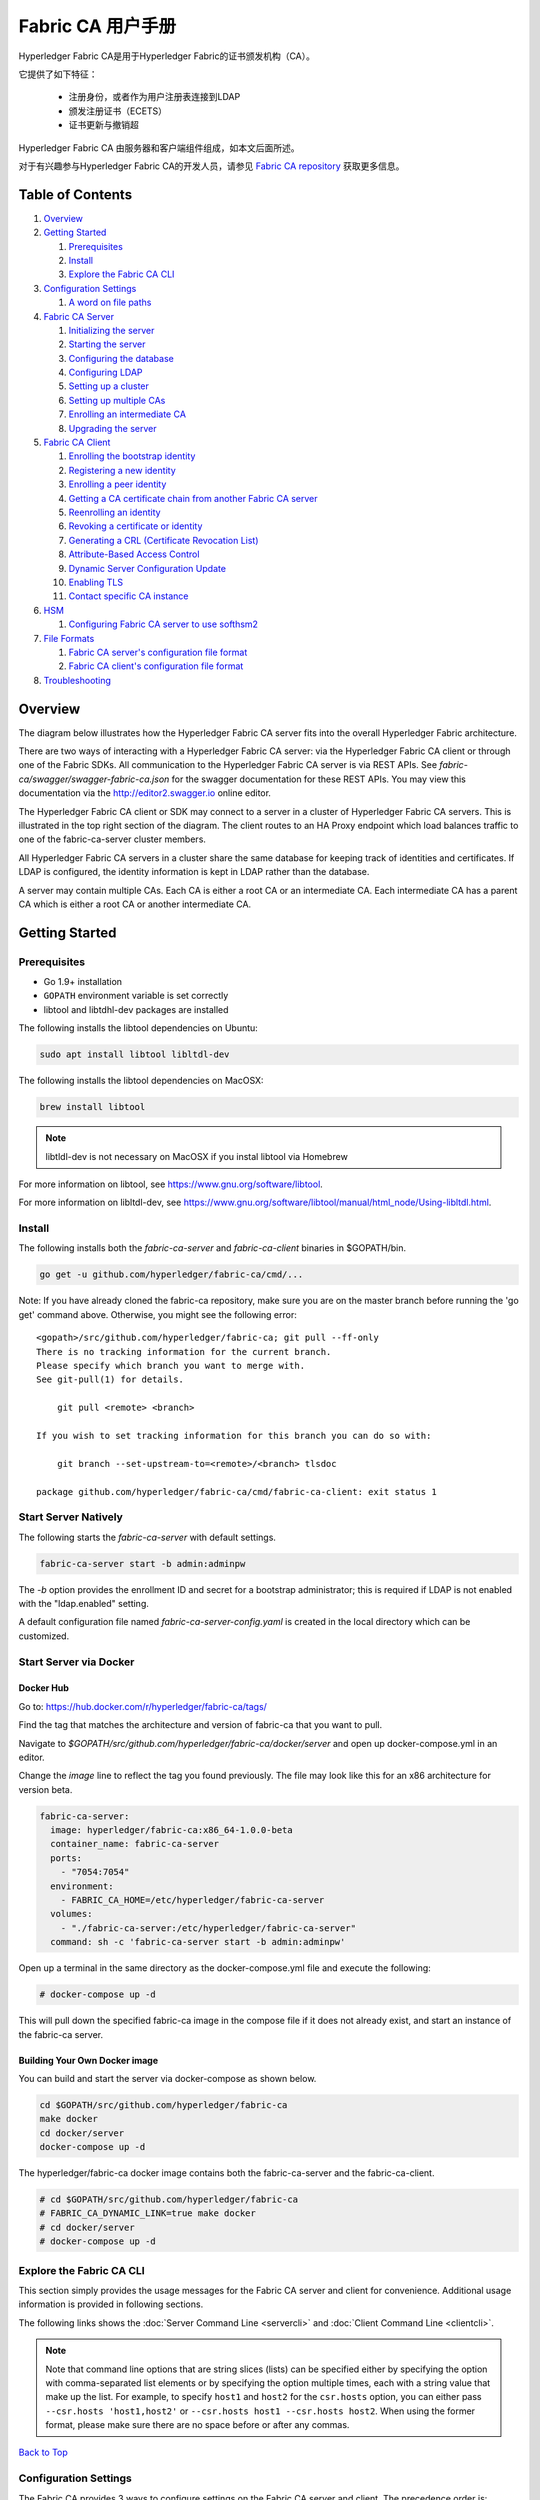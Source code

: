Fabric CA 用户手册
======================

Hyperledger Fabric CA是用于Hyperledger Fabric的证书颁发机构（CA）。

它提供了如下特征：

  * 注册身份，或者作为用户注册表连接到LDAP
  * 颁发注册证书（ECETS）
  * 证书更新与撤销超

Hyperledger Fabric CA 由服务器和客户端组件组成，如本文后面所述。

对于有兴趣参与Hyperledger Fabric CA的开发人员，请参见
`Fabric CA repository <https://github.com/hyperledger/fabric-ca>`__
获取更多信息。

.. _Back to Top:

Table of Contents
-----------------

1. `Overview`_

2. `Getting Started`_

   1. `Prerequisites`_
   2. `Install`_
   3. `Explore the Fabric CA CLI`_

3. `Configuration Settings`_

   1. `A word on file paths`_

4. `Fabric CA Server`_

   1. `Initializing the server`_
   2. `Starting the server`_
   3. `Configuring the database`_
   4. `Configuring LDAP`_
   5. `Setting up a cluster`_
   6. `Setting up multiple CAs`_
   7. `Enrolling an intermediate CA`_
   8. `Upgrading the server`_

5. `Fabric CA Client`_

   1. `Enrolling the bootstrap identity`_
   2. `Registering a new identity`_
   3. `Enrolling a peer identity`_
   4. `Getting a CA certificate chain from another Fabric CA server`_
   5. `Reenrolling an identity`_
   6. `Revoking a certificate or identity`_
   7. `Generating a CRL (Certificate Revocation List)`_
   8. `Attribute-Based Access Control`_
   9. `Dynamic Server Configuration Update`_
   10. `Enabling TLS`_
   11. `Contact specific CA instance`_

6. `HSM`_

   1. `Configuring Fabric CA server to use softhsm2`_

7. `File Formats`_

   1. `Fabric CA server's configuration file format`_
   2. `Fabric CA client's configuration file format`_

8. `Troubleshooting`_


Overview
--------

The diagram below illustrates how the Hyperledger Fabric CA server fits into the
overall Hyperledger Fabric architecture.

.. image:: ./images/fabric-ca.png

There are two ways of interacting with a Hyperledger Fabric CA server:
via the Hyperledger Fabric CA client or through one of the Fabric SDKs.
All communication to the Hyperledger Fabric CA server is via REST APIs.
See `fabric-ca/swagger/swagger-fabric-ca.json` for the swagger documentation
for these REST APIs.
You may view this documentation via the http://editor2.swagger.io online editor.

The Hyperledger Fabric CA client or SDK may connect to a server in a cluster
of Hyperledger Fabric CA servers.   This is illustrated in the top right section
of the diagram. The client routes to an HA Proxy endpoint which load balances
traffic to one of the fabric-ca-server cluster members.

All Hyperledger Fabric CA servers in a cluster share the same database for
keeping track of identities and certificates.  If LDAP is configured, the identity
information is kept in LDAP rather than the database.

A server may contain multiple CAs.  Each CA is either a root CA or an
intermediate CA.  Each intermediate CA has a parent CA which is either a
root CA or another intermediate CA.

Getting Started
---------------

Prerequisites
~~~~~~~~~~~~~~~

-  Go 1.9+ installation
-  ``GOPATH`` environment variable is set correctly
- libtool and libtdhl-dev packages are installed

The following installs the libtool dependencies on Ubuntu:

.. code:: bash

   sudo apt install libtool libltdl-dev

The following installs the libtool dependencies on MacOSX:

.. code:: bash

   brew install libtool

.. note:: libtldl-dev is not necessary on MacOSX if you instal
          libtool via Homebrew

For more information on libtool, see https://www.gnu.org/software/libtool.

For more information on libltdl-dev, see https://www.gnu.org/software/libtool/manual/html_node/Using-libltdl.html.

Install
~~~~~~~

The following installs both the `fabric-ca-server` and `fabric-ca-client` binaries
in $GOPATH/bin.

.. code:: bash

    go get -u github.com/hyperledger/fabric-ca/cmd/...

Note: If you have already cloned the fabric-ca repository, make sure you are on the
master branch before running the 'go get' command above. Otherwise, you might see the
following error:

::

    <gopath>/src/github.com/hyperledger/fabric-ca; git pull --ff-only
    There is no tracking information for the current branch.
    Please specify which branch you want to merge with.
    See git-pull(1) for details.

        git pull <remote> <branch>

    If you wish to set tracking information for this branch you can do so with:

        git branch --set-upstream-to=<remote>/<branch> tlsdoc

    package github.com/hyperledger/fabric-ca/cmd/fabric-ca-client: exit status 1

Start Server Natively
~~~~~~~~~~~~~~~~~~~~~

The following starts the `fabric-ca-server` with default settings.

.. code:: bash

    fabric-ca-server start -b admin:adminpw

The `-b` option provides the enrollment ID and secret for a bootstrap
administrator; this is required if LDAP is not enabled with the "ldap.enabled"
setting.

A default configuration file named `fabric-ca-server-config.yaml`
is created in the local directory which can be customized.

Start Server via Docker
~~~~~~~~~~~~~~~~~~~~~~~

Docker Hub
^^^^^^^^^^^^

Go to: https://hub.docker.com/r/hyperledger/fabric-ca/tags/

Find the tag that matches the architecture and version of fabric-ca
that you want to pull.

Navigate to `$GOPATH/src/github.com/hyperledger/fabric-ca/docker/server`
and open up docker-compose.yml in an editor.

Change the `image` line to reflect the tag you found previously. The file
may look like this for an x86 architecture for version beta.

.. code:: yaml

    fabric-ca-server:
      image: hyperledger/fabric-ca:x86_64-1.0.0-beta
      container_name: fabric-ca-server
      ports:
        - "7054:7054"
      environment:
        - FABRIC_CA_HOME=/etc/hyperledger/fabric-ca-server
      volumes:
        - "./fabric-ca-server:/etc/hyperledger/fabric-ca-server"
      command: sh -c 'fabric-ca-server start -b admin:adminpw'

Open up a terminal in the same directory as the docker-compose.yml file
and execute the following:

.. code:: bash

    # docker-compose up -d

This will pull down the specified fabric-ca image in the compose file
if it does not already exist, and start an instance of the fabric-ca
server.

Building Your Own Docker image
^^^^^^^^^^^^^^^^^^^^^^^^^^^^^^^

You can build and start the server via docker-compose as shown below.

.. code:: bash

    cd $GOPATH/src/github.com/hyperledger/fabric-ca
    make docker
    cd docker/server
    docker-compose up -d

The hyperledger/fabric-ca docker image contains both the fabric-ca-server and
the fabric-ca-client.

.. code:: bash

    # cd $GOPATH/src/github.com/hyperledger/fabric-ca
    # FABRIC_CA_DYNAMIC_LINK=true make docker
    # cd docker/server
    # docker-compose up -d

Explore the Fabric CA CLI
~~~~~~~~~~~~~~~~~~~~~~~~~~~

This section simply provides the usage messages for the Fabric CA server and client
for convenience.  Additional usage information is provided in following sections.

The following links shows the :doc:`Server Command Line <servercli>` and
:doc:`Client Command Line <clientcli>`.

.. note:: Note that command line options that are string slices (lists) can be
          specified either by specifying the option with comma-separated list
          elements or by specifying the option multiple times, each with a
          string value that make up the list. For example, to specify
          ``host1`` and ``host2`` for the ``csr.hosts`` option, you can either
          pass ``--csr.hosts 'host1,host2'`` or
          ``--csr.hosts host1 --csr.hosts host2``. When using the former format,
          please make sure there are no space before or after any commas.

`Back to Top`_

Configuration Settings
~~~~~~~~~~~~~~~~~~~~~~

The Fabric CA provides 3 ways to configure settings on the Fabric CA server
and client. The precedence order is:

  1. CLI flags
  2. Environment variables
  3. Configuration file

In the remainder of this document, we refer to making changes to
configuration files. However, configuration file changes can be
overridden through environment variables or CLI flags.

For example, if we have the following in the client configuration file:

.. code:: yaml

    tls:
      # Enable TLS (default: false)
      enabled: false

      # TLS for the client's listenting port (default: false)
      certfiles:
      client:
        certfile: cert.pem
        keyfile:

The following environment variable may be used to override the ``cert.pem``
setting in the configuration file:

.. code:: bash

  export FABRIC_CA_CLIENT_TLS_CLIENT_CERTFILE=cert2.pem

If we wanted to override both the environment variable and configuration
file, we can use a command line flag.

.. code:: bash

  fabric-ca-client enroll --tls.client.certfile cert3.pem

The same approach applies to fabric-ca-server, except instead of using
``FABIRC_CA_CLIENT`` as the prefix to environment variables,
``FABRIC_CA_SERVER`` is used.

.. _server:

A word on file paths
^^^^^^^^^^^^^^^^^^^^^
All the properties in the Fabric CA server and client configuration file
that specify file names support both relative and absolute paths.
Relative paths are relative to the config directory, where the
configuration file is located. For example, if the config directory is
``~/config`` and the tls section is as shown below, the Fabric CA server
or client will look for the ``root.pem`` file in the ``~/config``
directory, ``cert.pem`` file in the ``~/config/certs`` directory and the
``key.pem`` file in the ``/abs/path`` directory

.. code:: yaml

    tls:
      enabled: true
      certfiles:
        - root.pem
      client:
        certfile: certs/cert.pem
        keyfile: /abs/path/key.pem

`Back to Top`_



Fabric CA Server
----------------

This section describes the Fabric CA server.

You may initialize the Fabric CA server before starting it. This provides an
opportunity for you to generate a default configuration file that can be
reviewed and customized before starting the server.

The Fabric CA server's home directory is determined as follows:
  - if the --home command line option is set, use its value
  - otherwise, if the ``FABRIC_CA_SERVER_HOME`` environment variable is set, use
    its value
  - otherwise, if ``FABRIC_CA_HOME`` environment variable is set, use
    its value
  - otherwise, if the ``CA_CFG_PATH`` environment variable is set, use
    its value
  - otherwise, use current working directory

For the remainder of this server section, we assume that you have set
the ``FABRIC_CA_HOME`` environment variable to
``$HOME/fabric-ca/server``.

The instructions below assume that the server configuration file exists
in the server's home directory.

.. _initialize:

Initializing the server
~~~~~~~~~~~~~~~~~~~~~~~

Initialize the Fabric CA server as follows:

.. code:: bash

    fabric-ca-server init -b admin:adminpw

The ``-b`` (bootstrap identity) option is required for initialization when
LDAP is disabled. At least one bootstrap identity is required to start the
Fabric CA server; this identity is the server administrator.

The server configuration file contains a Certificate Signing Request (CSR)
section that can be configured. The following is a sample CSR.

.. _csr-fields:

.. code:: yaml

   cn: fabric-ca-server
   names:
      - C: US
        ST: "North Carolina"
        L:
        O: Hyperledger
        OU: Fabric
   hosts:
     - host1.example.com
     - localhost
   ca:
      expiry: 131400h
      pathlength: 1

All of the fields above pertain to the X.509 signing key and certificate which
is generated by the ``fabric-ca-server init``.  This corresponds to the
``ca.certfile`` and ``ca.keyfile`` files in the server's configuration file.
The fields are as follows:

  -  **cn** is the Common Name
  -  **O** is the organization name
  -  **OU** is the organizational unit
  -  **L** is the location or city
  -  **ST** is the state
  -  **C** is the country

If custom values for the CSR are required, you may customize the configuration
file, delete the files specified by the ``ca.certfile`` and ``ca.keyfile``
configuration items, and then run the ``fabric-ca-server init -b admin:adminpw``
command again.

The ``fabric-ca-server init`` command generates a self-signed CA certificate
unless the ``-u <parent-fabric-ca-server-URL>`` option is specified.
If the ``-u`` is specified, the server's CA certificate is signed by the
parent Fabric CA server.
In order to authenticate to the parent Fabric CA server, the URL must
be of the form ``<scheme>://<enrollmentID>:<secret>@<host>:<port>``, where
<enrollmentID> and <secret> correspond to an identity with an 'hf.IntermediateCA'
attribute whose value equals 'true'.
The ``fabric-ca-server init`` command also generates a default configuration
file named **fabric-ca-server-config.yaml** in the server's home directory.

If you want the Fabric CA server to use a CA signing certificate and key file which you provide,
you must place your files in the location referenced by ``ca.certfile`` and ``ca.keyfile`` respectively.
Both files must be PEM-encoded and must not be encrypted.
More specifically, the contents of the CA certificate file must begin with ``-----BEGIN CERTIFICATE-----``
and the contents of the key file must begin with ``-----BEGIN PRIVATE KEY-----`` and not
``-----BEGIN ENCRYPTED PRIVATE KEY-----``.

Algorithms and key sizes

The CSR can be customized to generate X.509 certificates and keys that
support Elliptic Curve (ECDSA). The following setting is an
example of the implementation of Elliptic Curve Digital Signature
Algorithm (ECDSA) with curve ``prime256v1`` and signature algorithm
``ecdsa-with-SHA256``:

.. code:: yaml

    key:
       algo: ecdsa
       size: 256

The choice of algorithm and key size are based on security needs.

Elliptic Curve (ECDSA) offers the following key size options:

+--------+--------------+-----------------------+
| size   | ASN1 OID     | Signature Algorithm   |
+========+==============+=======================+
| 256    | prime256v1   | ecdsa-with-SHA256     |
+--------+--------------+-----------------------+
| 384    | secp384r1    | ecdsa-with-SHA384     |
+--------+--------------+-----------------------+
| 521    | secp521r1    | ecdsa-with-SHA512     |
+--------+--------------+-----------------------+

Starting the server
~~~~~~~~~~~~~~~~~~~

Start the Fabric CA server as follows:

.. code:: bash

    fabric-ca-server start -b <admin>:<adminpw>

If the server has not been previously initialized, it will initialize
itself as it starts for the first time.  During this initialization, the
server will generate the ca-cert.pem and ca-key.pem files if they don't
yet exist and will also create a default configuration file if it does
not exist.  See the `Initialize the Fabric CA server <#initialize>`__ section.

Unless the Fabric CA server is configured to use LDAP, it must be
configured with at least one pre-registered bootstrap identity to enable you
to register and enroll other identities. The ``-b`` option specifies the
name and password for a bootstrap identity.

To cause the Fabric CA server to listen on ``https`` rather than
``http``, set ``tls.enabled`` to ``true``.

SECURITY WARNING: The Fabric CA server should always be started with TLS
enabled (``tls.enabled`` set to true). Failure to do so leaves the
server vulnerable to an attacker with access to network traffic.

To limit the number of times that the same secret (or password) can be
used for enrollment, set the ``registry.maxenrollments`` in the configuration
file to the appropriate value. If you set the value to 1, the Fabric CA
server allows passwords to only be used once for a particular enrollment
ID. If you set the value to -1, the Fabric CA server places no limit on
the number of times that a secret can be reused for enrollment. The
default value is -1. Setting the value to 0, the Fabric CA server will
disable enrollment for all identities and registration of identities will
not be allowed.

The Fabric CA server should now be listening on port 7054.

You may skip to the `Fabric CA Client <#fabric-ca-client>`__ section if
you do not want to configure the Fabric CA server to run in a cluster or
to use LDAP.

Configuring the database
~~~~~~~~~~~~~~~~~~~~~~~~

This section describes how to configure the Fabric CA server to connect
to PostgreSQL or MySQL databases. The default database is SQLite and the
default database file is ``fabric-ca-server.db`` in the Fabric CA
server's home directory.

If you don't care about running the Fabric CA server in a cluster, you
may skip this section; otherwise, you must configure either PostgreSQL or
MySQL as described below. Fabric CA supports the following database
versions in a cluster setup:

- PostgreSQL: 9.5.5 or later
- MySQL: 5.7 or later

PostgreSQL
^^^^^^^^^^

The following sample may be added to the server's configuration file in
order to connect to a PostgreSQL database. Be sure to customize the
various values appropriately. There are limitations on what characters are allowed
in the database name. Please refer to the following Postgres documentation
for more information: https://www.postgresql.org/docs/current/static/sql-syntax-lexical.html#SQL-SYNTAX-IDENTIFIERS

.. code:: yaml

    db:
      type: postgres
      datasource: host=localhost port=5432 user=Username password=Password dbname=fabric_ca sslmode=verify-full

Specifying *sslmode* configures the type of SSL authentication. Valid
values for sslmode are:

|

+----------------+----------------+
| Mode           | Description    |
+================+================+
| disable        | No SSL         |
+----------------+----------------+
| require        | Always SSL     |
|                | (skip          |
|                | verification)  |
+----------------+----------------+
| verify-ca      | Always SSL     |
|                | (verify that   |
|                | the            |
|                | certificate    |
|                | presented by   |
|                | the server was |
|                | signed by a    |
|                | trusted CA)    |
+----------------+----------------+
| verify-full    | Same as        |
|                | verify-ca AND  |
|                | verify that    |
|                | the            |
|                | certificate    |
|                | presented by   |
|                | the server was |
|                | signed by a    |
|                | trusted CA and |
|                | the server     |
|                | hostname       |
|                | matches the    |
|                | one in the     |
|                | certificate    |
+----------------+----------------+

|

If you would like to use TLS, then the ``db.tls`` section in the Fabric CA server
configuration file must be specified. If SSL client authentication is enabled
on the PostgreSQL server, then the client certificate and key file must also be
specified in the ``db.tls.client`` section. The following is an example
of the ``db.tls`` section:

.. code:: yaml

    db:
      ...
      tls:
          enabled: true
          certfiles:
            - db-server-cert.pem
          client:
                certfile: db-client-cert.pem
                keyfile: db-client-key.pem

| **certfiles** - A list of PEM-encoded trusted root certificate files.
| **certfile** and **keyfile** - PEM-encoded certificate and key files that are used by the Fabric CA server to communicate securely with the PostgreSQL server

PostgreSQL SSL Configuration
"""""""""""""""""""""""""""""

**Basic instructions for configuring SSL on the PostgreSQL server:**

1. In postgresql.conf, uncomment SSL and set to "on" (SSL=on)

2. Place certificate and key files in the PostgreSQL data directory.

Instructions for generating self-signed certificates for:
https://www.postgresql.org/docs/9.5/static/ssl-tcp.html

Note: Self-signed certificates are for testing purposes and should not
be used in a production environment

**PostgreSQL Server - Require Client Certificates**

1. Place certificates of the certificate authorities (CAs) you trust in the file root.crt in the PostgreSQL data directory

2. In postgresql.conf, set "ssl\_ca\_file" to point to the root cert of the client (CA cert)

3. Set the clientcert parameter to 1 on the appropriate hostssl line(s) in pg\_hba.conf.

For more details on configuring SSL on the PostgreSQL server, please refer
to the following PostgreSQL documentation:
https://www.postgresql.org/docs/9.4/static/libpq-ssl.html

MySQL
^^^^^^^

The following sample may be added to the Fabric CA server configuration file in
order to connect to a MySQL database. Be sure to customize the various
values appropriately. There are limitations on what characters are allowed
in the database name. Please refer to the following MySQL documentation
for more information: https://dev.mysql.com/doc/refman/5.7/en/identifiers.html

On MySQL 5.7.X, certain modes affect whether the server permits '0000-00-00' as a valid date.
It might be necessary to relax the modes that MySQL server uses. We want to allow
the server to be able to accept zero date values.

In my.cnf, find the configuration option *sql_mode* and remove *NO_ZERO_DATE* if present.
Restart MySQL server after making this change.

Please refer to the following MySQL documentation on different modes available
and select the appropriate settings for the specific version of MySQL that is
being used.

https://dev.mysql.com/doc/refman/5.7/en/sql-mode.html

.. code:: yaml

    db:
      type: mysql
      datasource: root:rootpw@tcp(localhost:3306)/fabric_ca?parseTime=true&tls=custom

If connecting over TLS to the MySQL server, the ``db.tls.client``
section is also required as described in the **PostgreSQL** section above.

MySQL SSL Configuration
""""""""""""""""""""""""

**Basic instructions for configuring SSL on MySQL server:**

1. Open or create my.cnf file for the server. Add or uncomment the
   lines below in the [mysqld] section. These should point to the key and
   certificates for the server, and the root CA cert.

   Instructions on creating server and client-side certficates:
   http://dev.mysql.com/doc/refman/5.7/en/creating-ssl-files-using-openssl.html

   [mysqld] ssl-ca=ca-cert.pem ssl-cert=server-cert.pem ssl-key=server-key.pem

   Can run the following query to confirm SSL has been enabled.

   mysql> SHOW GLOBAL VARIABLES LIKE 'have\_%ssl';

   Should see:

   +----------------+----------------+
   | Variable_name  | Value          |
   +================+================+
   | have_openssl   | YES            |
   +----------------+----------------+
   | have_ssl       | YES            |
   +----------------+----------------+

2. After the server-side SSL configuration is finished, the next step is
   to create a user who has a privilege to access the MySQL server over
   SSL. For that, log in to the MySQL server, and type:

   mysql> GRANT ALL PRIVILEGES ON *.* TO 'ssluser'@'%' IDENTIFIED BY
   'password' REQUIRE SSL; mysql> FLUSH PRIVILEGES;

   If you want to give a specific IP address from which the user will
   access the server change the '%' to the specific IP address.

**MySQL Server - Require Client Certificates**

Options for secure connections are similar to those used on the server side.

-  ssl-ca identifies the Certificate Authority (CA) certificate. This
   option, if used, must specify the same certificate used by the server.
-  ssl-cert identifies MySQL server's certificate.
-  ssl-key identifies MySQL server's private key.

Suppose that you want to connect using an account that has no special
encryption requirements or was created using a GRANT statement that
includes the REQUIRE SSL option. As a recommended set of
secure-connection options, start the MySQL server with at least
--ssl-cert and --ssl-key options. Then set the ``db.tls.certfiles`` property
in the server configuration file and start the Fabric CA server.

To require that a client certificate also be specified, create the
account using the REQUIRE X509 option. Then the client must also specify
proper client key and certificate files; otherwise, the MySQL server
will reject the connection. To specify client key and certificate files
for the Fabric CA server, set the ``db.tls.client.certfile``,
and ``db.tls.client.keyfile`` configuration properties.

Configuring LDAP
~~~~~~~~~~~~~~~~

The Fabric CA server can be configured to read from an LDAP server.

In particular, the Fabric CA server may connect to an LDAP server to do
the following:

-  authenticate an identity prior to enrollment
-  retrieve an identity's attribute values which are used for authorization.

Modify the LDAP section of the Fabric CA server's configuration file to configure the
server to connect to an LDAP server.

.. code:: yaml

    ldap:
       # Enables or disables the LDAP client (default: false)
       enabled: false
       # The URL of the LDAP server
       url: <scheme>://<adminDN>:<adminPassword>@<host>:<port>/<base>
       userfilter: <filter>
       attribute:
          # 'names' is an array of strings that identify the specific attributes
          # which are requested from the LDAP server.
          names: <LDAPAttrs>
          # The 'converters' section is used to convert LDAP attribute values
          # to fabric CA attribute values.
          #
          # For example, the following converts an LDAP 'uid' attribute
          # whose value begins with 'revoker' to a fabric CA attribute
          # named "hf.Revoker" with a value of "true" (because the expression
          # evaluates to true).
          #    converters:
          #       - name: hf.Revoker
          #         value: attr("uid") =~ "revoker*"
          #
          # As another example, assume a user has an LDAP attribute named
          # 'member' which has multiple values of "dn1", "dn2", and "dn3".
          # Further assume the following configuration.
          #    converters:
          #       - name: myAttr
          #         value: map(attr("member"),"groups")
          #    maps:
          #       groups:
          #          - name: dn1
          #            value: orderer
          #          - name: dn2
          #            value: peer
          # The value of the user's 'myAttr' attribute is then computed to be
          # "orderer,peer,dn3".  This is because the value of 'attr("member")' is
          # "dn1,dn2,dn3", and the call to 'map' with a 2nd argument of
          # "group" replaces "dn1" with "orderer" and "dn2" with "peer".
          converters:
            - name: <fcaAttrName>
              value: <fcaExpr>
          maps:
            <mapName>:
                - name: <from>
                  value: <to>

Where:

  * ``scheme`` is one of *ldap* or *ldaps*;
  * ``adminDN`` is the distinquished name of the admin user;
  * ``pass`` is the password of the admin user;
  * ``host`` is the hostname or IP address of the LDAP server;
  * ``port`` is the optional port number, where default 389 for *ldap*
    and 636 for *ldaps*;
  * ``base`` is the optional root of the LDAP tree to use for searches;
  * ``filter`` is a filter to use when searching to convert a login
    user name to a distinguished name. For example, a value of
    ``(uid=%s)`` searches for LDAP entries with the value of a ``uid``
    attribute whose value is the login user name. Similarly,
    ``(email=%s)`` may be used to login with an email address.
  * ``LDAPAttrs`` is an array of LDAP attribute names to request from the
    LDAP server on a user's behalf;
  * the attribute.converters section is used to convert LDAP attributes to fabric
    CA attributes, where
    * ``fcaAttrName`` is the name of a fabric CA attribute;
    * ``fcaExpr`` is an expression whose evaluated value is assigned to the fabric CA attribute.
    For example, suppose that <LDAPAttrs> is ["uid"], <fcaAttrName> is 'hf.Revoker',
    and <fcaExpr> is 'attr("uid") =~ "revoker*"'.  This means that an attribute
    named "uid" is requested from the LDAP server on a user's behalf.  The user is
    then given a value of 'true' for the 'hf.Revoker' attribute if the value of
    the user's 'uid' LDAP attribute begins with 'revoker'; otherwise, the user
    is given a value of 'false' for the 'hf.Revoker' attribute.
  * the attribute.maps section is used to map LDAP response values.  The typical
    use case is to map a distinguished name associated with an LDAP group to an
    identity type.

The LDAP expression language uses the govaluate package as described at
https://github.com/Knetic/govaluate/blob/master/MANUAL.md.  This defines
operators such as "=~" and literals such as "revoker*", which is a regular
expression.  The LDAP-specific variables and functions which extend the
base govaluate language are as follows:

  * ``DN`` is a variable equal to the user's distinguished name.
  * ``affiliation`` is a variable equal to the user's affiliation.
  * ``attr`` is a function which takes 1 or 2 arguments.  The 1st argument
    is an LDAP attribute name.  The 2nd argument is a separator string which is
    used to join multiple values into a single string; the default separator
    string is ",". The ``attr`` function always returns a value of type
    'string'.
  * ``map`` is a function which takes 2 arguments.  The 1st argument
    is any string.  The second argument is the name of a map which is used to
    perform string substitution on the string from the 1st argument.
  * ``if`` is a function which takes a 3 arguments where the first argument
    must resolve to a boolean value.  If it evaluates to true, the second
    argument is returned; otherwise, the third argument is returned.

For example, the following expression evaluates to true if the user has
a distinguished name ending in "O=org1,C=US", or if the user has an affiliation
beginning with "org1.dept2." and also has the "admin" attribute of "true".

  **DN =~ "*O=org1,C=US" || (affiliation =~ "org1.dept2.*" && attr('admin') = 'true')**

NOTE: Since the ``attr`` function always returns a value of type 'string',
numeric operators may not be used to construct expressions.
For example, the following is NOT a valid expression:

.. code:: yaml

     value: attr("gidNumber) >= 10000 && attr("gidNumber) < 10006

Alternatively, a regular expression enclosed in quotes as shown below may be used
to return an equivalent result:

.. code:: yaml

     value: attr("gidNumber") =~ "1000[0-5]$" || attr("mail") == "root@example.com"

The following is a sample configuration section for the default setting
for the OpenLDAP server whose docker image is at
``https://github.com/osixia/docker-openldap``.

.. code:: yaml

    ldap:
       enabled: true
       url: ldap://cn=admin,dc=example,dc=org:admin@localhost:10389/dc=example,dc=org
       userfilter: (uid=%s)

See ``FABRIC_CA/scripts/run-ldap-tests`` for a script which starts an
OpenLDAP docker image, configures it, runs the LDAP tests in
``FABRIC_CA/cli/server/ldap/ldap_test.go``, and stops the OpenLDAP
server.

When LDAP is configured, enrollment works as follows:


-  The Fabric CA client or client SDK sends an enrollment request with a
   basic authorization header.
-  The Fabric CA server receives the enrollment request, decodes the
   identity name and password in the authorization header, looks up the DN (Distinguished
   Name) associated with the identity name using the "userfilter" from the
   configuration file, and then attempts an LDAP bind with the identity's
   password. If the LDAP bind is successful, the enrollment processing is
   authorized and can proceed.

Setting up a cluster
~~~~~~~~~~~~~~~~~~~~

You may use any IP sprayer to load balance to a cluster of Fabric CA
servers. This section provides an example of how to set up Haproxy to
route to a Fabric CA server cluster. Be sure to change hostname and port
to reflect the settings of your Fabric CA servers.

haproxy.conf

.. code::

    global
          maxconn 4096
          daemon

    defaults
          mode http
          maxconn 2000
          timeout connect 5000
          timeout client 50000
          timeout server 50000

    listen http-in
          bind *:7054
          balance roundrobin
          server server1 hostname1:port
          server server2 hostname2:port
          server server3 hostname3:port


Note: If using TLS, need to use ``mode tcp``.

Setting up multiple CAs
~~~~~~~~~~~~~~~~~~~~~~~

The fabric-ca server by default consists of a single default CA. However, additional CAs
can be added to a single server by using `cafiles` or `cacount` configuration options.
Each additional CA will have its own home directory.

cacount:
^^^^^^^^

The `cacount` provides a quick way to start X number of default additional
CAs. The home directory will be relative to the server directory. With this option,
the directory structure will be as follows:

.. code:: yaml

    --<Server Home>
      |--ca
        |--ca1
        |--ca2

Each additional CA will get a default configuration file generated in it's home
directory, within the configuration file it will contain a unique CA name.

For example, the following command will start 2 default CA instances:

.. code:: bash

   fabric-ca-server start -b admin:adminpw --cacount 2

cafiles:
^^^^^^^^

If absolute paths are not provided when using the cafiles configuration option,
the CA home directory will be relative to the server directory.

To use this option, CA configuration files must have already been generated and
configured for each CA that is to be started. Each configuration file must have
a unique CA name and Common Name (CN), otherwise the server will fail to start as these
names must be unique. The CA configuration files will override any default
CA configuration, and any missing options in the CA configuration files will be
replaced by the values from the default CA.

The precedence order will be as follows:

  1. CA Configuration file
  2. Default CA CLI flags
  3. Default CA Environment variables
  4. Default CA Configuration file

A CA configuration file must contain at least the following:

.. code:: yaml

    ca:
    # Name of this CA
    name: <CANAME>

    csr:
      cn: <COMMONNAME>

You may configure your directory structure as follows:

.. code:: yaml

    --<Server Home>
      |--ca
        |--ca1
          |-- fabric-ca-config.yaml
        |--ca2
          |-- fabric-ca-config.yaml

For example, the following command will start two customized CA instances:

.. code:: bash

    fabric-ca-server start -b admin:adminpw --cafiles ca/ca1/fabric-ca-config.yaml
    --cafiles ca/ca2/fabric-ca-config.yaml


Enrolling an intermediate CA
~~~~~~~~~~~~~~~~~~~~~~~~~~~~~

In order to create a CA signing certificate for an intermediate CA, the intermediate
CA must enroll with a parent CA in the same way that a fabric-ca-client enrolls with a CA.
This is done by using the -u option to specify the URL of the parent CA and the enrollment ID
and secret as shown below.  The identity associated with this enrollment ID must have an
attribute with a name of "hf.IntermediateCA" and a value of "true".  The CN (or Common Name)
of the issued certificate will be set to the enrollment ID. An error will occur if an intermediate
CA tries to explicitly specify a CN value.

.. code:: bash

    fabric-ca-server start -b admin:adminpw -u http://<enrollmentID>:<secret>@<parentserver>:<parentport>

For other intermediate CA flags see `Fabric CA server's configuration file format`_ section.


Upgrading the server
~~~~~~~~~~~~~~~~~~~~

The Fabric CA server must be upgraded before upgrading the Fabric CA client.
Prior to upgrade, it is suggested that the current database be backed up:

- If using sqlite3, backup the current database file (which is named fabric-ca-server.db by default).
- For other database types, use the appropriate backup/replication mechanism.

To upgrade a single instance of Fabric CA server:

1. Stop the fabric-ca-server process.
2. Ensure the current database is backed up.
3. Replace previous fabric-ca-server binary with the upgraded version.
4. Launch the fabric-ca-server process.
5. Verify the fabric-ca-server process is available with the following
   command where <host> is the hostname on which the server was started::

      fabric-ca-client getcainfo -u http://<host>:7054

Upgrading a cluster:
^^^^^^^^^^^^^^^^^^^^
To upgrade a cluster of fabric-ca-server instances using either a MySQL or Postgres database, perform the following procedure. We assume that you are using haproxy to load balance to two fabric-ca-server cluster members on host1 and host2, respectively, both listening on port 7054. After this procedure, you will be load balancing to upgraded fabric-ca-server cluster members on host3 and host4 respectively, both listening on port 7054.

In order to monitor the changes using haproxy stats, enable statistics collection. Add the following lines to the global section of the haproxy configuration file:

::

    stats socket /var/run/haproxy.sock mode 666 level operator
    stats timeout 2m

Restart haproxy to pick up the changes::

    # haproxy -f <configfile> -st $(pgrep haproxy)

To display summary information from the haproxy "show stat" command, the following function may prove useful for parsing the copious amount of CSV data returned:

.. code:: bash

    haProxyShowStats() {
       echo "show stat" | nc -U /var/run/haproxy.sock |sed '1s/^# *//'|
          awk -F',' -v fmt="%4s %12s %10s %6s %6s %4s %4s\n" '
             { if (NR==1) for (i=1;i<=NF;i++) f[tolower($i)]=i }
             { printf fmt, $f["sid"],$f["pxname"],$f["svname"],$f["status"],
                           $f["weight"],$f["act"],$f["bck"] }'
    }


1) Initially your haproxy configuration file is similar to the following::

      server server1 host1:7054 check
      server server2 host2:7054 check

   Change this configuration to the following::

      server server1 host1:7054 check backup
      server server2 host2:7054 check backup
      server server3 host3:7054 check
      server server4 host4:7054 check

2) Restart the HA proxy with the new configuration as follows::

      haproxy -f <configfile> -st $(pgrep haproxy)

   ``"haProxyShowStats"`` will now reflect the modified configuration,
   with two active, older-version backup servers and two (yet to be started) upgraded servers::

      sid   pxname      svname  status  weig  act  bck
        1   fabric-cas  server3   DOWN     1    1    0
        2   fabric-cas  server4   DOWN     1    1    0
        3   fabric-cas  server1     UP     1    0    1
        4   fabric-cas  server2     UP     1    0    1

3) Install upgraded binaries of fabric-ca-server on host3 and host4. The new
   upgraded servers on host3 and host4 should be configured to use the same
   database as their older counterparts on host1 and host2. After starting
   the upgraded servers, the database will be automatically migrated. The
   haproxy will forward all new traffic to the upgraded servers, since they
   are not configured as backup servers. Verify using the ``"fabric-ca-client getcainfo"``
   command that your cluster is still functioning appropriately before proceeding.
   Also, ``"haProxyShowStats"`` should now reflect that all servers are active,
   similar to the following::

      sid   pxname      svname  status  weig  act  bck
        1   fabric-cas  server3    UP     1    1    0
        2   fabric-cas  server4    UP     1    1    0
        3   fabric-cas  server1    UP     1    0    1
        4   fabric-cas  server2    UP     1    0    1

4) Stop the old servers on host1 and host2. Verify using the
   ``"fabric-ca-client getcainfo"`` command that your new cluster is still
   functioning appropriately before proceeding. Then remove the older
   server backup configuration from the haproxy configuration file,
   so that it looks similar to the following::

      server server3 host3:7054 check
      server server4 host4:7054 check

5) Restart the HA proxy with the new configuration as follows::

      haproxy -f <configfile> -st $(pgrep haproxy)

   ``"haProxyShowStats"`` will now reflect the modified configuration,
   with two active servers which have been upgraded to the new version::

      sid   pxname      svname  status  weig  act  bck
        1   fabric-cas  server3   UP       1    1    0
        2   fabric-cas  server4   UP       1    1    0


`Back to Top`_



.. _client:

Fabric CA Client
----------------

This section describes how to use the fabric-ca-client command.

The Fabric CA client's home directory is determined as follows:
  - if the --home command line option is set, use its value
  - otherwise, if the ``FABRIC_CA_CLIENT_HOME`` environment variable is set, use
    its value
  - otherwise, if the ``FABRIC_CA_HOME`` environment variable is set,
    use its value
  - otherwise, if the ``CA_CFG_PATH`` environment variable is set, use
    its value
  - otherwise, use ``$HOME/.fabric-ca-client``

The instructions below assume that the client configuration file exists
in the client's home directory.

Enrolling the bootstrap identity
~~~~~~~~~~~~~~~~~~~~~~~~~~~~~~~~

First, if needed, customize the CSR (Certificate Signing Request) section
in the client configuration file. Note that ``csr.cn`` field must be set
to the ID of the bootstrap identity. Default CSR values are shown below:

.. code:: yaml

    csr:
      cn: <<enrollment ID>>
      key:
        algo: ecdsa
        size: 256
      names:
        - C: US
          ST: North Carolina
          L:
          O: Hyperledger Fabric
          OU: Fabric CA
      hosts:
       - <<hostname of the fabric-ca-client>>
      ca:
        pathlen:
        pathlenzero:
        expiry:

See `CSR fields <#csr-fields>`__ for description of the fields.

Then run ``fabric-ca-client enroll`` command to enroll the identity. For example,
following command enrolls an identity whose ID is **admin** and password is **adminpw**
by calling Fabric CA server that is running locally at 7054 port.

.. code:: bash

    export FABRIC_CA_CLIENT_HOME=$HOME/fabric-ca/clients/admin
    fabric-ca-client enroll -u http://admin:adminpw@localhost:7054

The enroll command stores an enrollment certificate (ECert), corresponding private key and CA
certificate chain PEM files in the subdirectories of the Fabric CA client's ``msp`` directory.
You will see messages indicating where the PEM files are stored.

Registering a new identity
~~~~~~~~~~~~~~~~~~~~~~~~~~~~~~~

The identity performing the register request must be currently enrolled, and
must also have the proper authority to register the type of the identity that is being
registered.

In particular, three authorization checks are made by the Fabric CA server
during registration as follows:

1. The registrar (i.e. the invoker) must have the "hf.Registrar.Roles" attribute with a
   comma-separated list of values where one of the values equals the type of
   identity being registered; for example, if the registrar has the
   "hf.Registrar.Roles" attribute with a value of "peer,app,user", the registrar
   can register identities of type peer, app, and user, but not orderer.

2. The affiliation of the registrar must be equal to or a prefix of
   the affiliation of the identity being registered.  For example, an registrar
   with an affiliation of "a.b" may register an identity with an affiliation
   of "a.b.c" but may not register an identity with an affiliation of "a.c".
   If root affiliation is required for an identity, then the affiliation request
   should be a dot (".") and the registrar must also have root affiliation.
   If no affiliation is specified in the registration request, the identity being
   registered will be given the affiliation of the registrar.

3. The registrar can register a user with attributes if all of the following conditions
   are satisfied:

   - Registrar can register Fabric CA reserved attributes that have the prefix 'hf.'
     only if the registrar possesses the attribute and it is part of the value of the
     hf.Registrar.Attributes' attribute. Furthermore, if the attribute is of type list
     then the value of attribute being registered must be equal to or a subset of the
     value that the registrar has. If the attribute is of type boolean, the registrar
     can register the attribute only if the registrar's value for the attribute is 'true'.
   - Registering custom attributes (i.e. any attribute whose name does not begin with 'hf.')
     requires that the registrar has the 'hf.Registar.Attributes' attribute with the value of
     the attribute or pattern being registered. The only supported pattern is a string with
     a "*" at the end. For example, "a.b.*" is a pattern which matches all attribute names
     beginning with "a.b.". For example, if the registrar has hf.Registrar.Attributes=orgAdmin,
     then the only attribute which the registrar can add or remove from an identity is the
     'orgAdmin' attribute.
   - If the requested attribute name is 'hf.Registrar.Attributes', an additional
     check is performed to see if the requested values for this attribute are equal
     to or a subset of the registrar's values for 'hf.Registrar.Attributes'. For this
     to be true, each requested value must match a value in the registrar's value for
     'hf.Registrar.Attributes' attribute. For example, if the registrar's value for
     'hf.Registrar.Attributes' is 'a.b.*, x.y.z' and the requested attribute
     value is 'a.b.c, x.y.z', it is valid because 'a.b.c' matches 'a.b.*' and 'x.y.z'
     matches the registrar's 'x.y.z' value.

Examples:
   Valid Scenarios:
      1. If the registrar has the attribute 'hf.Registrar.Attributes = a.b.*, x.y.z' and
         is registering attribute 'a.b.c', it is valid 'a.b.c' matches 'a.b.*'.
      2. If the registrar has the attribute 'hf.Registrar.Attributes = a.b.*, x.y.z' and
         is registering attribute 'x.y.z', it is valid because 'x.y.z' matches the registrar's
         'x.y.z' value.
      3. If the registrar has the attribute 'hf.Registrar.Attributes = a.b.*, x.y.z' and
         the requested attribute value is 'a.b.c, x.y.z', it is valid because 'a.b.c' matches
         'a.b.*' and 'x.y.z' matches the registrar's 'x.y.z' value.
      4. If the registrar has the attribute 'hf.Registrar.Roles = peer,client' and
         the requested attribute value is 'peer' or 'peer,client', it is valid because
         the requested value is equal to or a subset of the registrar's value.

   Invalid Scenarios:
      1. If the registrar has the attribute 'hf.Registrar.Attributes = a.b.*, x.y.z' and
         is registering attribute 'hf.Registar.Attributes = a.b.c, x.y.*', it is invalid
         because requested attribute 'x.y.*' is not a pattern owned by the registrar. The value
         'x.y.*' is a superset of 'x.y.z'.
      2. If the registrar has the attribute 'hf.Registrar.Attributes = a.b.*, x.y.z' and
         is registering attribute 'hf.Registar.Attributes = a.b.c, x.y.z, attr1', it is invalid
         because the registrar's 'hf.Registrar.Attributes' attribute values do not contain 'attr1'.
      3. If the registrar has the attribute 'hf.Registrar.Attributes = a.b.*, x.y.z' and
         is registering attribute 'a.b', it is invalid because the value 'a.b' is not contained in
         'a.b.*'.
      4. If the registrar has the attribute 'hf.Registrar.Attributes = a.b.*, x.y.z' and
         is registering attribute 'x.y', it is invalid because 'x.y' is not contained by 'x.y.z'.
      5. If the registrar has the attribute 'hf.Registrar.Roles = peer,client' and
         the requested attribute value is 'peer,client,orderer', it is invalid because
         the registrar does not have the orderer role in its value of hf.Registrar.Roles
         attribute.
      6. If the registrar has the attribute 'hf.Revoker = false' and the requested attribute
         value is 'true', it is invalid because the hf.Revoker attribute is a boolean attribute
         and the registrar's value for the attribute is not 'true'.

The table below lists all the attributes that can be registered for an identity.
The names of attributes are case sensitive.

+-----------------------------+------------+------------------------------------------------------------------------------------------------------------+
| Name                        | Type       | Description                                                                                                |
+=============================+============+============================================================================================================+
| hf.Registrar.Roles          | List       | List of roles that the registrar is allowed to manage                                                      |
+-----------------------------+------------+------------------------------------------------------------------------------------------------------------+
| hf.Registrar.DelegateRoles  | List       | List of roles that the registrar is allowed to give to a registree for its 'hf.Registrar.Roles' attribute  |
+-----------------------------+------------+------------------------------------------------------------------------------------------------------------+
| hf.Registrar.Attributes     | List       | List of attributes that registrar is allowed to register                                                   |
+-----------------------------+------------+------------------------------------------------------------------------------------------------------------+
| hf.GenCRL                   | Boolean    | Identity is able to generate CRL if attribute value is true                                                |
+-----------------------------+------------+------------------------------------------------------------------------------------------------------------+
| hf.Revoker                  | Boolean    | Identity is able to revoke a user and/or certificates if attribute value is true                           |
+-----------------------------+------------+------------------------------------------------------------------------------------------------------------+
| hf.AffiliationMgr           | Boolean    | Identity is able to manage affiliations if attribute value is true                                         |
+-----------------------------+------------+------------------------------------------------------------------------------------------------------------+
| hf.IntermediateCA           | Boolean    | Identity is able to enroll as an intermediate CA if attribute value is true                                |
+-----------------------------+------------+------------------------------------------------------------------------------------------------------------+

Note: When registering an identity, you specify an array of attribute names and values. If the array
specifies multiple array elements with the same name, only the last element is currently used. In other words,
multi-valued attributes are not currently supported.

The following command uses the **admin** identity's credentials to register a new
user with an enrollment id of "admin2", an affiliation of
"org1.department1", an attribute named "hf.Revoker" with a value of "true", and
an attribute named "admin" with a value of "true".  The ":ecert" suffix means that
by default the "admin" attribute and its value will be inserted into the user's
enrollment certificate, which can then be used to make access control decisions.

.. code:: bash

    export FABRIC_CA_CLIENT_HOME=$HOME/fabric-ca/clients/admin
    fabric-ca-client register --id.name admin2 --id.affiliation org1.department1 --id.attrs 'hf.Revoker=true,admin=true:ecert'

The password, also known as the enrollment secret, is printed.
This password is required to enroll the identity.
This allows an administrator to register an identity and give the
enrollment ID and the secret to someone else to enroll the identity.

Multiple attributes can be specified as part of the --id.attrs flag, each
attribute must be comma separated. For an attribute value that contains a comma,
the attribute must be encapsulated in double quotes. See example below.

.. code:: bash

    fabric-ca-client register -d --id.name admin2 --id.affiliation org1.department1 --id.attrs '"hf.Registrar.Roles=peer,user",hf.Revoker=true'

or

.. code:: bash

    fabric-ca-client register -d --id.name admin2 --id.affiliation org1.department1 --id.attrs '"hf.Registrar.Roles=peer,user"' --id.attrs hf.Revoker=true

You may set default values for any of the fields used in the register command
by editing the client's configuration file.  For example, suppose the configuration
file contains the following:

.. code:: yaml

    id:
      name:
      type: user
      affiliation: org1.department1
      maxenrollments: -1
      attributes:
        - name: hf.Revoker
          value: true
        - name: anotherAttrName
          value: anotherAttrValue

The following command would then register a new identity with an enrollment id of
"admin3" which it takes from the command line, and the remainder is taken from the
configuration file including the identity type: "user", affiliation: "org1.department1",
and two attributes: "hf.Revoker" and "anotherAttrName".

.. code:: bash

    export FABRIC_CA_CLIENT_HOME=$HOME/fabric-ca/clients/admin
    fabric-ca-client register --id.name admin3

To register an identity with multiple attributes requires specifying all attribute names and values
in the configuration file as shown above.

Setting `maxenrollments` to 0 or leaving it out from the configuration will result in the identity
being registered to use the CA's max enrollment value. Furthermore, the max enrollment value for
an identity being registered cannot exceed the CA's max enrollment value. For example, if the CA's
max enrollment value is 5. Any new identity must have a value less than or equal to 5, and also
can't set it to -1 (infinite enrollments).

Next, let's register a peer identity which will be used to enroll the peer in the following section.
The following command registers the **peer1** identity.  Note that we choose to specify our own
password (or secret) rather than letting the server generate one for us.

.. code:: bash

    export FABRIC_CA_CLIENT_HOME=$HOME/fabric-ca/clients/admin
    fabric-ca-client register --id.name peer1 --id.type peer --id.affiliation org1.department1 --id.secret peer1pw

Note that affiliations are case sensitive except for the non-leaf affiliations that are specified in
the server configuration file, which are always stored in lower case. For example, if the affiliations
section of the server configuration file looks like this:

.. code:: bash

    affiliations:
      BU1:
        Department1:
          - Team1
      BU2:
        - Department2
        - Department3

`BU1`, `Department1`, `BU2` are stored in lower case. This is because Fabric CA uses Viper to read configuration.
Viper treats map keys as case insensitive and always returns lowercase value. To register an identity with
`Team1` affiliation, `bu1.department1.Team1` would need to be specified to the
`--id.affiliation` flag as shown below:

.. code:: bash

    export FABRIC_CA_CLIENT_HOME=$HOME/fabric-ca/clients/admin
    fabric-ca-client register --id.name client1 --id.type client --id.affiliation bu1.department1.Team1

Enrolling a peer identity
~~~~~~~~~~~~~~~~~~~~~~~~~

Now that you have successfully registered a peer identity, you may now
enroll the peer given the enrollment ID and secret (i.e. the *password*
from the previous section).  This is similar to enrolling the bootstrap identity
except that we also demonstrate how to use the "-M" option to populate the
Hyperledger Fabric MSP (Membership Service Provider) directory structure.

The following command enrolls peer1.
Be sure to replace the value of the "-M" option with the path to your
peer's MSP directory which is the
'mspConfigPath' setting in the peer's core.yaml file.
You may also set the FABRIC_CA_CLIENT_HOME to the home directory of your peer.

.. code:: bash

    export FABRIC_CA_CLIENT_HOME=$HOME/fabric-ca/clients/peer1
    fabric-ca-client enroll -u http://peer1:peer1pw@localhost:7054 -M $FABRIC_CA_CLIENT_HOME/msp

Enrolling an orderer is the same, except the path to the MSP directory is
the 'LocalMSPDir' setting in your orderer's orderer.yaml file.

All enrollment certificates issued by the fabric-ca-server have organizational
units (or "OUs" for short) as follows:

1. The root of the OU hierarchy equals the identity type
2. An OU is added for each component of the identity's affiliation

For example, if an identity is of type `peer` and its affiliation is
`department1.team1`, the identity's OU hierarchy (from leaf to root) is
`OU=team1, OU=department1, OU=peer`.

Getting a CA certificate chain from another Fabric CA server
~~~~~~~~~~~~~~~~~~~~~~~~~~~~~~~~~~~~~~~~~~~~~~~~~~~~~~~~~~~~

In general, the cacerts directory of the MSP directory must contain the certificate authority chains
of other certificate authorities, representing all of the roots of trust for the peer.

The ``fabric-ca-client getcainfo`` command is used to retrieve these certificate chains from other
Fabric CA server instances.

For example, the following will start a second Fabric CA server on localhost
listening on port 7055 with a name of "CA2".  This represents a completely separate
root of trust and would be managed by a different member on the blockchain.

.. code:: bash

    export FABRIC_CA_SERVER_HOME=$HOME/ca2
    fabric-ca-server start -b admin:ca2pw -p 7055 -n CA2

The following command will install CA2's certificate chain into peer1's MSP directory.

.. code:: bash

    export FABRIC_CA_CLIENT_HOME=$HOME/fabric-ca/clients/peer1
    fabric-ca-client getcainfo -u http://localhost:7055 -M $FABRIC_CA_CLIENT_HOME/msp

By default, the Fabric CA server returns the CA chain in child-first order. This means that each CA
certificate in the chain is followed by its issuer's CA certificate. If you need the Fabric CA server
to return the CA chain in the opposite order, then set the environment variable ``CA_CHAIN_PARENT_FIRST``
to ``true`` and restart the Fabric CA server. The Fabric CA client will handle either order appropriately.

Reenrolling an Identity
~~~~~~~~~~~~~~~~~~~~~~~

Suppose your enrollment certificate is about to expire or has been compromised.
You can issue the reenroll command to renew your enrollment certificate as follows.

.. code:: bash

    export FABRIC_CA_CLIENT_HOME=$HOME/fabric-ca/clients/peer1
    fabric-ca-client reenroll

Revoking a certificate or identity
~~~~~~~~~~~~~~~~~~~~~~~~~~~~~~~~~~
An identity or a certificate can be revoked. Revoking an identity will revoke all
the certificates owned by the identity and will also prevent the identity from getting
any new certificates. Revoking a certificate will invalidate a single certificate.

In order to revoke a certificate or an identity, the calling identity must have
the ``hf.Revoker`` and ``hf.Registrar.Roles`` attribute. The revoking identity
can only revoke a certificate or an identity that has an affiliation that is
equal to or prefixed by the revoking identity's affiliation. Furthermore, the
revoker can only revoke identities with types that are listed in the revoker's
``hf.Registrar.Roles`` attribute.

For example, a revoker with affiliation **orgs.org1** and 'hf.Registrar.Roles=peer,client'
attribute can revoke either a **peer** or **client** type identity affiliated with
**orgs.org1** or **orgs.org1.department1** but can't revoke an identity affiliated with
**orgs.org2** or of any other type.

The following command disables an identity and revokes all of the certificates
associated with the identity. All future requests received by the Fabric CA server
from this identity will be rejected.

.. code:: bash

    fabric-ca-client revoke -e <enrollment_id> -r <reason>

The following are the supported reasons that can be specified using ``-r`` flag:

  1. unspecified
  2. keycompromise
  3. cacompromise
  4. affiliationchange
  5. superseded
  6. cessationofoperation
  7. certificatehold
  8. removefromcrl
  9. privilegewithdrawn
  10. aacompromise

For example, the bootstrap admin who is associated with root of the affiliation tree
can revoke **peer1**'s identity as follows:

.. code:: bash

    export FABRIC_CA_CLIENT_HOME=$HOME/fabric-ca/clients/admin
    fabric-ca-client revoke -e peer1

An enrollment certificate that belongs to an identity can be revoked by
specifying its AKI (Authority Key Identifier) and serial number as follows:

.. code:: bash

    fabric-ca-client revoke -a xxx -s yyy -r <reason>

For example, you can get the AKI and the serial number of a certificate using the openssl command
and pass them to the ``revoke`` command to revoke the said certificate as follows:

.. code:: bash

   serial=$(openssl x509 -in userecert.pem -serial -noout | cut -d "=" -f 2)
   aki=$(openssl x509 -in userecert.pem -text | awk '/keyid/ {gsub(/ *keyid:|:/,"",$1);print tolower($0)}')
   fabric-ca-client revoke -s $serial -a $aki -r affiliationchange

The `--gencrl` flag can be used to generate a CRL (Certificate Revocation List) that contains all the revoked
certificates. For example, following command will revoke the identity **peer1**, generates a CRL and stores
it in the **<msp folder>/crls/crl.pem** file.

.. code:: bash

    fabric-ca-client revoke -e peer1 --gencrl

A CRL can also be generated using the `gencrl` command. Refer to the `Generating a CRL (Certificate Revocation List)`_
section for more information on the `gencrl` command.

Generating a CRL (Certificate Revocation List)
~~~~~~~~~~~~~~~~~~~~~~~~~~~~~~~~~~~~~~~~~~~~~~
After a certificate is revoked in the Fabric CA server, the appropriate MSPs in Hyperledger Fabric must also be updated.
This includes both local MSPs of the peers as well as MSPs in the appropriate channel configuration blocks.
To do this, PEM encoded CRL (certificate revocation list) file must be placed in the `crls`
folder of the MSP. The ``fabric-ca-client gencrl`` command can be used to generate a CRL. Any identity
with ``hf.GenCRL`` attribute can create a CRL that contains serial numbers of all certificates that were revoked
during a certain period. The created CRL is stored in the `<msp folder>/crls/crl.pem` file.

The following command will create a CRL containing all the revoked certficates (expired and unexpired) and
store the CRL in the `~/msp/crls/crl.pem` file.

.. code:: bash

    export FABRIC_CA_CLIENT_HOME=~/clientconfig
    fabric-ca-client gencrl -M ~/msp

The next command will create a CRL containing all certificates (expired and unexpired) that were revoked after
2017-09-13T16:39:57-08:00 (specified by the `--revokedafter` flag) and before 2017-09-21T16:39:57-08:00
(specified by the `--revokedbefore` flag) and store the CRL in the `~/msp/crls/crl.pem` file.

.. code:: bash

    export FABRIC_CA_CLIENT_HOME=~/clientconfig
    fabric-ca-client gencrl --caname "" --revokedafter 2017-09-13T16:39:57-08:00 --revokedbefore 2017-09-21T16:39:57-08:00 -M ~/msp


The `--caname` flag specifies the name of the CA to which this request is sent. In this example, the gencrl request is
sent to the default CA.

The `--revokedafter` and `--revokedbefore` flags specify the lower and upper boundaries of a time period.
The generated CRL will contain certificates that were revoked in this time period. The values must be UTC
timestamps specified in RFC3339 format. The `--revokedafter` timestamp cannot be greater than the
`--revokedbefore` timestamp.

By default, 'Next Update' date of the CRL is set to next day. The `crl.expiry` CA configuration property
can be used to specify a custom value.

The gencrl command will also accept `--expireafter` and `--expirebefore` flags that can be used to generate a CRL
with revoked certificates that expire during the period specified by these flags. For example, the following command
will generate a CRL that contains certificates that were revoked after 2017-09-13T16:39:57-08:00 and
before 2017-09-21T16:39:57-08:00, and that expire after 2017-09-13T16:39:57-08:00 and before 2018-09-13T16:39:57-08:00

.. code:: bash

    export FABRIC_CA_CLIENT_HOME=~/clientconfig
    fabric-ca-client gencrl --caname "" --expireafter 2017-09-13T16:39:57-08:00 --expirebefore 2018-09-13T16:39:57-08:00  --revokedafter 2017-09-13T16:39:57-08:00 --revokedbefore 2017-09-21T16:39:57-08:00 -M ~/msp

The `fabric-samples/fabric-ca <https://github.com/hyperledger/fabric-samples/blob/master/fabric-ca/scripts/run-fabric.sh>`_
sample demonstrates how to generate a CRL that contains certificate of a revoked user and update the channel
msp. It will then demonstrate that querying the channel using the revoked user credentials will result
in an authorization error.

Enabling TLS
~~~~~~~~~~~~

This section describes in more detail how to configure TLS for a Fabric CA client.

The following sections may be configured in the ``fabric-ca-client-config.yaml``.

.. code:: yaml

    tls:
      # Enable TLS (default: false)
      enabled: true
      certfiles:
        - root.pem
      client:
        certfile: tls_client-cert.pem
        keyfile: tls_client-key.pem

The **certfiles** option is the set of root certificates trusted by the
client. This will typically just be the root Fabric CA server's
certificate found in the server's home directory in the **ca-cert.pem**
file.

The **client** option is required only if mutual TLS is configured on
the server.

Attribute-Based Access Control
~~~~~~~~~~~~~~~~~~~~~~~~~~~~~~

Access control decisions can be made by chaincode (and by the Hyperledger Fabric runtime)
based upon an identity's attributes.  This is called
**Attribute-Based Access Control**, or **ABAC** for short.

In order to make this possible, an identity's enrollment certificate (ECert)
may contain one or more attribute name and value.  The chaincode then
extracts an attribute's value to make an access control decision.

For example, suppose that you are developing application *app1* and want a
particular chaincode operation to be accessible only by app1 administrators.
Your chaincode could verify that the caller's certificate (which was issued by
a CA trusted for the channel) contains an attribute named *app1Admin* with a
value of *true*.  Of course the name of the attribute can be anything and the
value need not be a boolean value.

So how do you get an enrollment certificate with an attribute?
There are two methods:

1.   When you register an identity, you can specify that an enrollment certificate
     issued for the identity should by default contain an attribute.  This behavior
     can be overridden at enrollment time, but this is useful for establishing
     default behavior and, assuming registration occurs outside of your application,
     does not require any application change.

     The following shows how to register *user1* with two attributes:
     *app1Admin* and *email*.
     The ":ecert" suffix causes the *appAdmin* attribute to be inserted into user1's
     enrollment certificate by default, when the user does not explicitly request
     attributes at enrollment time.  The *email* attribute is not added
     to the enrollment certificate by default.

.. code:: bash

     fabric-ca-client register --id.name user1 --id.secret user1pw --id.type user --id.affiliation org1 --id.attrs 'app1Admin=true:ecert,email=user1@gmail.com'

2. When you enroll an identity, you may explicitly request that one or more attributes
   be added to the certificate.
   For each attribute requested, you may specify whether the attribute is
   optional or not.  If it is not requested optionally and the identity does
   not possess the attribute, an error will occur.

   The following shows how to enroll *user1* with the *email* attribute,
   without the *app1Admin* attribute, and optionally with the *phone*
   attribute (if the user possesses the *phone* attribute).

.. code:: bash

   fabric-ca-client enroll -u http://user1:user1pw@localhost:7054 --enrollment.attrs "email,phone:opt"

The table below shows the three attributes which are automatically registered for every identity.

===================================   =====================================
     Attribute Name                               Attribute Value
===================================   =====================================
  hf.EnrollmentID                        The enrollment ID of the identity
  hf.Type                                The type of the identity
  hf.Affiliation                         The affiliation of the identity
===================================   =====================================

To add any of the above attributes **by default** to a certificate, you must
explicitly register the attribute with the ":ecert" specification.
For example, the following registers identity 'user1' so that
the 'hf.Affiliation' attribute will be added to an enrollment certificate if
no specific attributes are requested at enrollment time.  Note that the
value of the affiliation (which is 'org1') must be the same in both the
'--id.affiliation' and the '--id.attrs' flags.

.. code:: bash

    fabric-ca-client register --id.name user1 --id.secret user1pw --id.type user --id.affiliation org1 --id.attrs 'hf.Affiliation=org1:ecert'

For information on the chaincode library API for Attribute-Based Access Control,
see `https://github.com/hyperledger/fabric/tree/release-1.1/core/chaincode/lib/cid/README.md <https://github.com/hyperledger/fabric/tree/release-1.1/core/chaincode/lib/cid/README.md>`_

For an end-to-end sample which demonstrates Attribute-Based Access Control and more,
see `https://github.com/hyperledger/fabric-samples/tree/release-1.1/fabric-ca/README.md <https://github.com/hyperledger/fabric-samples/tree/release-1.1/fabric-ca/README.md>`_

Dynamic Server Configuration Update
~~~~~~~~~~~~~~~~~~~~~~~~~~~~~~~~~~~~

This section describes how to use fabric-ca-client to dynamically update portions
of the fabric-ca-server's configuration without restarting the server.

All commands in this section require that you first be enrolled by executing the
`fabric-ca-client enroll` command.

Dynamically updating identities
^^^^^^^^^^^^^^^^^^^^^^^^^^^^^^^^

This section describes how to use fabric-ca-client to dynamically update identities.

An authorization failure will occur if the client identity does not satisfy all of the following:

 - The client identity must possess the "hf.Registrar.Roles" attribute with a comma-separated list of
   values where one of the values equals the type of identity being updated; for example, if the client's
   identity has the "hf.Registrar.Roles" attribute with a value of "client,peer", the client can update
   identities of type 'client' and 'peer', but not 'orderer'.

 - The affiliation of the client's identity must be equal to or a prefix of the affiliation of the identity
   being updated.  For example, a client with an affiliation of "a.b" may update an identity with an affiliation
   of "a.b.c" but may not update an identity with an affiliation of "a.c". If root affiliation is required for an
   identity, then the update request should specify a dot (".") for the affiliation and the client must also have
   root affiliation.

The following shows how to add, modify, and remove an affiliation.

Getting Identity Information
^^^^^^^^^^^^^^^^^^^^^^^^^^^^^^^^

A caller may retrieve information on a identity from the fabric-ca server as long as the caller meets
the authorization requirements highlighted in the section above. The following command shows how to get an
identity.

.. code:: bash

    fabric-ca-client identity list --id user1

A caller may also request to retrieve information on all identities that it is authorized to see by
issuing the following command.

.. code:: bash

    fabric-ca-client identity list

Adding an identity
"""""""""""""""""""

The following adds a new identity for 'user1'. Adding a new identity performs the same action as registering an
identity via the 'fabric-ca-client register' command. There are two available methods for adding a new identity.
The first method is via the `--json` flag where you describe the identity in a JSON string.

.. code:: bash

    fabric-ca-client identity add user1 --json '{"secret": "user1pw", "type": "user", "affiliation": "org1", "max_enrollments": 1, "attrs": [{"name": "hf.Revoker", "value": "true"}]}'

The following adds a user with root affiliation. Note that an affiliation name of "." means the root affiliation.

.. code:: bash

    fabric-ca-client identity add user1 --json '{"secret": "user1pw", "type": "user", "affiliation": ".", "max_enrollments": 1, "attrs": [{"name": "hf.Revoker", "value": "true"}]}'

The second method for adding an identity is to use direct flags. See the example below for adding 'user1'.

.. code:: bash

    fabric-ca-client identity add user1 --secret user1pw --type user --affiliation . --maxenrollments 1 --attrs hf.Revoker=true

The table below lists all the fields of an identity and whether they are required or optional, and any default values they might have.

+----------------+------------+------------------------+
| Fields         | Required   | Default Value          |
+================+============+========================+
| ID             | Yes        |                        |
+----------------+------------+------------------------+
| Secret         | No         |                        |
+----------------+------------+------------------------+
| Affiliation    | No         | Caller's Affiliation   |
+----------------+------------+------------------------+
| Type           | No         | client                 |
+----------------+------------+------------------------+
| Maxenrollments | No         | 0                      |
+----------------+------------+------------------------+
| Attributes     | No         |                        |
+----------------+------------+------------------------+


Modifying an identity
""""""""""""""""""""""

There are two available methods for modifying an existing identity. The first method is via the `--json` flag where you describe
the modifications in to an identity in a JSON string. Multiple modifications can be made in a single request. Any element of an identity that
is not modified will retain its original value.

NOTE: A maxenrollments value of "-2" specifies that the CA's max enrollment setting is to be used.

The command below make multiple modification to an identity using the --json flag.

.. code:: bash

    fabric-ca-client identity modify user1 --json '{"secret": "newPassword", "affiliation": ".", "attrs": [{"name": "hf.Regisrar.Roles", "value": "peer,client"},{"name": "hf.Revoker", "value": "true"}]}'

The commands below make modifications using direct flags. The following updates the enrollment secret (or password) for identity 'user1' to 'newsecret'.

.. code:: bash

    fabric-ca-client identity modify user1 --secret newsecret

The following updates the affiliation of identity 'user1' to 'org2'.

.. code:: bash

    fabric-ca-client identity modify user1 --affiliation org2

The following updates the type of identity 'user1' to 'peer'.

.. code:: bash

    fabric-ca-client identity modify user1 --type peer


The following updates the maxenrollments of identity 'user1' to 5.

.. code:: bash

    fabric-ca-client identity modify user1 --maxenrollments 5

By specifying a maxenrollments value of '-2', the following causes identity 'user1' to use
the CA's max enrollment setting.

.. code:: bash

    fabric-ca-client identity modify user1 --maxenrollments -2

The following sets the value of the 'hf.Revoker' attribute for identity 'user1' to 'false'.
If the identity has other attributes, they are not changed.  If the identity did not previously
possess the 'hf.Revoker' attribute, the attribute is added to the identity. An attribute may
also be removed by specifying no value for the attribute.

.. code:: bash

    fabric-ca-client identity modify user1 --attrs hf.Revoker=false

The following removes the 'hf.Revoker' attribute for user 'user1'.

.. code:: bash

    fabric-ca-client identity modify user1 --attrs hf.Revoker=

The following demonstrates that multiple options may be used in a single `fabric-ca-client identity modify`
command. In this case, both the secret and the type are updated for user 'user1'.

.. code:: bash

    fabric-ca-client identity modify user1 --secret newpass --type peer

Removing an identity
"""""""""""""""""""""

The following removes identity 'user1' and also revokes any certificates associated with the 'user1' identity.

.. code:: bash

    fabric-ca-client identity remove user1

Note: Removal of identities is disabled in the fabric-ca-server by default, but may be enabled
by starting the fabric-ca-server with the `--cfg.identities.allowremove` option.

Dynamically updating affiliations
^^^^^^^^^^^^^^^^^^^^^^^^^^^^^^^^^^

This section describes how to use fabric-ca-client to dynamically update affiliations. The
following shows how to add, modify, remove, and list an affiliation.

Adding an affiliation
"""""""""""""""""""""""

An authorization failure will occur if the client identity does not satisfy all of the following:

  - The client identity must possess the attribute 'hf.AffiliationMgr' with a value of 'true'.
  - The affiliation of the client identity must be hierarchically above the affiliation being updated.
    For example, if the client's affiliation is "a.b", the client may add affiliation "a.b.c" but not
    "a" or "a.b".

The following adds a new affiliation named ‘org1.dept1’.

.. code:: bash

    fabric-ca-client affiliation add org1.dept1

Modifying an affiliation
"""""""""""""""""""""""""

An authorization failure will occur if the client identity does not satisfy all of the following:

  - The client identity must possess the attribute 'hf.AffiliationMgr' with a value of 'true'.
  - The affiliation of the client identity must be hierarchically above the affiliation being updated.
    For example, if the client's affiliation is "a.b", the client may add affiliation "a.b.c" but not
    "a" or "a.b".
  - If the '--force' option is true and there are identities which must be modified, the client
    identity must also be authorized to modify the identity.

The following renames the 'org2' affiliation to 'org3'.  It also renames any sub affiliations
(e.g. 'org2.department1' is renamed to 'org3.department1').

.. code:: bash

    fabric-ca-client affiliation modify org2 --name org3

If there are identities that are affected by the renaming of an affiliation, it will result in
an error unless the '--force' option is used. Using the '--force' option will update the affiliation
of identities that are affected to use the new affiliation name.

.. code:: bash

    fabric-ca-client affiliation modify org1 --name org2 --force

Removing an affiliation
"""""""""""""""""""""""""

An authorization failure will occur if the client identity does not satisfy all of the following:

  - The client identity must possess the attribute 'hf.AffiliationMgr' with a value of 'true'.
  - The affiliation of the client identity must be hierarchically above the affiliation being updated.
    For example, if the client's affiliation is "a.b", the client may remove affiliation "a.b.c" but not
    "a" or "a.b".
  - If the '--force' option is true and there are identities which must be modified, the client
    identity must also be authorized to modify the identity.

The following removes affiliation 'org2' and also any sub affiliations.
For example, if 'org2.dept1' is an affiliation below 'org2', it is also removed.

.. code:: bash

    fabric-ca-client affiliation remove org2

If there are identities that are affected by the removing of an affiliation, it will result
in an error unless the '--force' option is used. Using the '--force' option will also remove
all identities that are associated with that affiliation, and the certificates associated with
any of these identities.

Note: Removal of affiliations is disabled in the fabric-ca-server by default, but may be enabled
by starting the fabric-ca-server with the `--cfg.affiliations.allowremove` option.

Listing affiliation information
^^^^^^^^^^^^^^^^^^^^^^^^^^^^^^^^

An authorization failure will occur if the client identity does not satisfy all of the following:

  - The client identity must possess the attribute 'hf.AffiliationMgr' with a value of 'true'.
  - Affiliation of the client identity must be equal to or be hierarchically above the
    affiliation being updated. For example, if the client's affiliation is "a.b",
    the client may get affiliation information on "a.b" or "a.b.c" but not "a" or "a.c".

The following command shows how to get a specific affiliation.

.. code:: bash

    fabric-ca-client affiliation list --affiliation org2.dept1

A caller may also request to retrieve information on all affiliations that it is authorized to see by
issuing the following command.

.. code:: bash

    fabric-ca-client affiliation list

Manage Certificates
~~~~~~~~~~~~~~~~~~~~

This section describes how to use fabric-ca-client to manage certificates.

Listing certificate information
^^^^^^^^^^^^^^^^^^^^^^^^^^^^^^^^

The certificates that are visible to a caller include:

  - Those certificates which belong to the caller
  - If the caller possesses the ``hf.Registrar.Roles`` attribute or the ``hf.Revoker`` attribute with a value of ``true``,
    all certificates which belong to identities in and below the caller's affiliation. For example, if the client's
    affiliation is ``a.b``, the client may get certificates for identities who's affiliation
    is ``a.b`` or ``a.b.c`` but not ``a`` or ``a.c``.

If executing a list command that requests certificates of more than one identity, only certificates of identities
with an affiliation that is equal to or hierarchically below the caller's affiliation will be listed.

The certificates which will be listed may be filtered based on ID, AKI, serial number, expiration time, revocation time, notrevoked, and notexpired flags.

* ``id``: List certificates for this enrollment ID
* ``serial``: List certificates that have this serial number
* ``aki``: List certificates that have this AKI
* ``expiration``: List certificates that have expiration dates that fall within this expiration time
* ``revocation``: List certificates that were revoked within this revocation time
* ``notrevoked``: List certificates that have not yet been revoked
* ``notexpired``: List certificates that have not yet expired

You can use flags ``notexpired`` and ``notrevoked`` as filters to exclude revoked certificates and/or expired certificates from the result set.
For example, if you only care about certificates that have expired but have not been revoked you can use the ``expiration`` and ``notrevoked`` flags to
get back such results. An example of this case is provided below.

Time should be specified based on RFC3339. For instance, to list certificates that have expirations between
March 1, 2018 at 1:00 PM and June 15, 2018 at 2:00 AM, the input time string would look like 2018-03-01T13:00:00z
and 2018-06-15T02:00:00z. If time is not a concern, and only the dates matter, then the time part can be left
off and then the strings become 2018-03-01 and 2018-06-15.

The string ``now`` may be used to denote the current time and the empty string to denote any time. For example, ``now::`` denotes
a time range from now to any time in the future, and ``::now`` denotes a time range from any time in the past until now.

The following command shows how to list certificates using various filters.

List all certificates:

.. code:: bash

 fabric-ca-client certificate list

List all certificates by id:

.. code:: bash

 fabric-ca-client certificate list --id admin

List certificate by serial and aki:

.. code:: bash

 fabric-ca-client certificate list --serial 1234 --aki 1234

List certificate by id and serial/aki:

.. code:: bash

 fabric-ca-client certificate list --id admin --serial 1234 --aki 1234

List certificates that are neither revoker nor expired by id:

.. code:: bash

 fabric-ca-client certificate list --id admin --notrevoked --notexpired

List all certificates that have not been revoked for an id (admin):

.. code:: bash

 fabric-ca-client certificate list --id admin --notrevoked

List all certificates have not expired for an id (admin):

The "--notexpired" flag is equivalent to "--expiration now::", which means certificates
will expire some time in the future.

.. code:: bash

 fabric-ca-client certificate list --id admin --notexpired

List all certificates that were revoked between a time range for an id (admin):

.. code:: bash

 fabric-ca-client certificate list --id admin --revocation 2018-01-01T01:30:00z::2018-01-30T05:00:00z

List all certificates that were revoked between a time range but have not expired for an id (admin):

.. code:: bash

 fabric-ca-client certificate list --id admin --revocation 2018-01-01::2018-01-30 --notexpired

List all revoked certificates using duration (revoked between 30 days and 15 days ago) for an id (admin):

.. code:: bash

 fabric-ca-client certificate list --id admin --revocation -30d::-15d

List all revoked certificates before a time

.. code:: bash

 fabric-ca-client certificate list --revocation ::2018-01-30

List all revoked certificates after a time

.. code:: bash

 fabric-ca-client certificate list --revocation 2018-01-30::

List all revoked certificates before now and after a certain date

.. code:: bash

 fabric-ca-client certificate list --id admin --revocation 2018-01-30::now

List all certificate that expired between a time range but have not been revoked for an id (admin):

.. code:: bash

 fabric-ca-client certificate list --id admin --expiration 2018-01-01::2018-01-30 --notrevoked

List all expired certificates using duration (expired between 30 days and 15 days ago) for an id (admin):

.. code:: bash

 fabric-ca-client certificate list --expiration -30d::-15d

List all certificates that have expired or will expire before a certain time

.. code:: bash

 fabric-ca-client certificate list --expiration ::2058-01-30

List all certificates that have expired or will expire after a certain time

.. code:: bash

 fabric-ca-client certificate list --expiration 2018-01-30::

List all expired certificates before now and after a certain date

.. code:: bash

 fabric-ca-client certificate list --expiration 2018-01-30::now

List certificates expiring in the next 10 days:

.. code:: bash

 fabric-ca-client certificate list --id admin --expiration ::+10d --notrevoked

The list certificate command can also be used to store certificates on the file
system. This is a convenient way to populate the admins folder in an MSP, The "-store" flag
points to the location on the file system to store the certificates.

Configure an identity to be an admin, by storing certificates for an identity
in the MSP:

.. code:: bash

 export FABRIC_CA_CLIENT_HOME=/tmp/clientHome
 fabric-ca-client certificate list --id admin --store msp/admincerts

Contact specific CA instance
~~~~~~~~~~~~~~~~~~~~~~~~~~~~

When a server is running multiple CA instances, requests can be directed to a
specific CA. By default, if no CA name is specified in the client request the
request will be directed to the default CA on the fabric-ca server. A CA name
can be specified on the command line of a client command using the ``caname``
filter as follows:

.. code:: bash

    fabric-ca-client enroll -u http://admin:adminpw@localhost:7054 --caname <caname>

`Back to Top`_

HSM
---
By default, the Fabric CA server and client store private keys in a PEM-encoded file,
but they can also be configured to store private keys in an HSM (Hardware Security Module)
via PKCS11 APIs. This behavior is configured in the BCCSP (BlockChain Crypto Service Provider)
section of the server’s or client’s configuration file.

Configuring Fabric CA server to use softhsm2
~~~~~~~~~~~~~~~~~~~~~~~~~~~~~~~~~~~~~~~~~~~~~

This section shows how to configure the Fabric CA server or client to use a software version
of PKCS11 called softhsm (see https://github.com/opendnssec/SoftHSMv2).

After installing softhsm, create a token, label it “ForFabric”, set the pin to ‘98765432’
(refer to softhsm documentation).

You can use both the config file and environment variables to configure BCCSP
For example, set the bccsp section of Fabric CA server configuration file as follows.
Note that the default field’s value is PKCS11.

.. code:: yaml

  #############################################################################
  # BCCSP (BlockChain Crypto Service Provider) section is used to select which
  # crypto library implementation to use
  #############################################################################
  bccsp:
    default: PKCS11
    pkcs11:
      Library: /usr/local/Cellar/softhsm/2.1.0/lib/softhsm/libsofthsm2.so
      Pin: 98765432
      Label: ForFabric
      hash: SHA2
      security: 256
      filekeystore:
        # The directory used for the software file-based keystore
        keystore: msp/keystore

And you can override relevant fields via environment variables as follows:

FABRIC_CA_SERVER_BCCSP_DEFAULT=PKCS11
FABRIC_CA_SERVER_BCCSP_PKCS11_LIBRARY=/usr/local/Cellar/softhsm/2.1.0/lib/softhsm/libsofthsm2.so
FABRIC_CA_SERVER_BCCSP_PKCS11_PIN=98765432
FABRIC_CA_SERVER_BCCSP_PKCS11_LABEL=ForFabric

`Back to Top`_

File Formats
------------

Fabric CA server's configuration file format
~~~~~~~~~~~~~~~~~~~~~~~~~~~~~~~~~~~~~~~~~~~~

A default configuration file is created in the server's home directory
(see `Fabric CA Server <#server>`__ section for more info). The following
link shows a sample :doc:`Server configuration file <serverconfig>`.

Fabric CA client's configuration file format
~~~~~~~~~~~~~~~~~~~~~~~~~~~~~~~~~~~~~~~~~~~~

A default configuration file is created in the client's home directory
(see `Fabric CA Client <#client>`__ section for more info). The following
link shows a sample :doc:`Client configuration file <clientconfig>`.

`Back to Top`_

Troubleshooting
---------------

1. If you see a ``Killed: 9`` error on OSX when trying to execute
   ``fabric-ca-client`` or ``fabric-ca-server``, there is a long thread
   describing this problem at https://github.com/golang/go/issues/19734.
   The short answer is that to work around this issue, you can run the
   following command::

    # sudo ln -s /usr/bin/true /usr/local/bin/dsymutil

2. The error ``[ERROR] No certificates found for provided serial and aki`` will occur
   if the following sequence of events occurs:

   a. You issue a `fabric-ca-client enroll` command, creating an enrollment certificate (i.e. an ECert).
      This stores a copy of the ECert in the fabric-ca-server's database.
   b. The fabric-ca-server's database is deleted and recreated, thus losing the ECert from step 'a'.
      For example, this may happen if you stop and restart a docker container hosting the fabric-ca-server,
      but your fabric-ca-server is using the default sqlite database and the database file is not stored
      on a volume and is therefore not persistent.
   c. You issue a `fabric-ca-client register` command or any other command which tries to use the ECert from
      step 'a'.  In this case, since the database no longer contains the ECert, the
      ``[ERROR] No certificates found for provided serial and aki`` will occur.

   To resolve this error, you must enroll again by repeating step 'a'.  This will issue a new ECert
   which will be stored in the current database.

3. When sending multiple parallel requests to a Fabric CA Server cluster that uses shared sqlite3 databases,
   the server occasionally returns a 'database locked' error. This is most probably because the database
   transaction timed out while waiting for database lock (held by another cluster member) to be released.
   This is an invalid configuration because sqlite is an embedded database, which means the Fabric CA server
   cluster must share the same file via a shared file system, which introduces a SPoF (single point of failure),
   which contradicts the purpose of cluster topology. The best practice is to use either Postgres or MySQL
   databases in a cluster topology.

4. Suppose an error similar to
   ``Failed to deserialize creator identity, err The supplied identity is not valid, Verify() returned x509: certificate signed by unknown authority``
   is returned by a peer or orderer when using an enrollment certificate issued by the Fabric CA Server.  This indicates that
   the signing CA certificate used by the Fabric CA Server to issue certificates does not match a certificate in the `cacerts` or `intermediatecerts`
   folder of the MSP used to make authorization checks.

   The MSP which is used to make authorization checks depends on which operation you were performing when the error occurred.
   For example, if you were trying to install chaincode on a peer, the local MSP on the file system of the peer is used;
   otherwise, if you were performing some channel specific operation such as instantiating chaincode on a specific channel,
   the MSP in the genesis block or the most recent configuration block of the channel is used.

   To confirm that this is the problem, compare the AKI (Authority Key Identifier) of the enrollment certificate
   to the SKI (Subject Key Identifier) of the certificate(s) in the `cacerts` and `intermediatecerts` folder of appropriate MSP.
   The command `openssl x509 -in <PEM-file> -noout -text | grep -A1 "Authority Key Identifier"` will display the AKI and
   `openssl x509 -in <PEM-file> -noout -text | grep -A1 "Subject Key Identifier"` will display the SKI.
   If they are not equal, you have confirmed that this is the cause of the error.

   This can happen for multiple reasons including:

   a. You used `cryptogen` to generate your key material but did not start `fabric-ca-server` with the signing key and certificate generated
      by `cryptogen`.

      To resolve (assuming `FABRIC_CA_SERVER_HOME` is set to the home directory of your `fabric-ca-server`):

      1. Stop `fabric-ca-server`.
      2. Copy `crypto-config/peerOrganizations/<orgName>/ca/*pem` to `$FABRIC_CA_SERVER_HOME/ca-cert.pem`.
      3. Copy `crypto-config/peerOrganizations/<orgName>/ca/*_sk` to `$FABRIC_CA_SERVER_HOME/msp/keystore/`.
      4. Start `fabric-ca-server`.
      5. Delete any previously issued enrollment certificates and get new certificates by enrolling again.

   b. You deleted and recreated the CA signing key and certificate used by the Fabric CA Server after generating the genesis block.
      This can happen if the Fabric CA Server is running in a docker container, the container was restarted, and its home directory
      is not on a volume mount.  In this case, the Fabric CA Server will create a new CA signing key and certificate.

      Assuming that you can not recover the original CA signing key, the only way to recover from this scenario is to update the
      certificate in the `cacerts` (or `intermediatecerts`) of the appropriate MSPs to the new CA certificate.

.. Licensed under Creative Commons Attribution 4.0 International License
   https://creativecommons.org/licenses/by/4.0/
